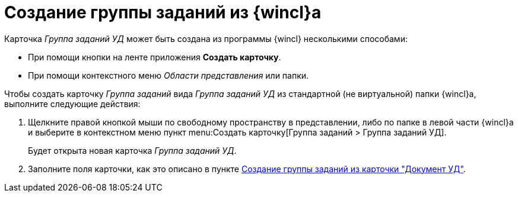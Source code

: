 = Создание группы заданий из {wincl}а

Карточка _Группа заданий УД_ может быть создана из программы {wincl} несколькими способами:

* При помощи кнопки на ленте приложения *Создать карточку*.
* При помощи контекстного меню _Области представления_ или папки.

Чтобы создать карточку _Группа заданий_ вида _Группа заданий УД_ из стандартной (не виртуальной) папки {wincl}а, выполните следующие действия:

. Щелкните правой кнопкой мыши по свободному пространству в представлении, либо по папке в левой части {wincl}а и выберите в контекстном меню пункт menu:Создать карточку[Группа заданий > Группа заданий УД].
+
Будет открыта новая карточка _Группа заданий УД_.
+
. Заполните поля карточки, как это описано в пункте xref:tasks/create-groups/from-doc.adoc[Создание группы заданий из карточки "Документ УД"].
